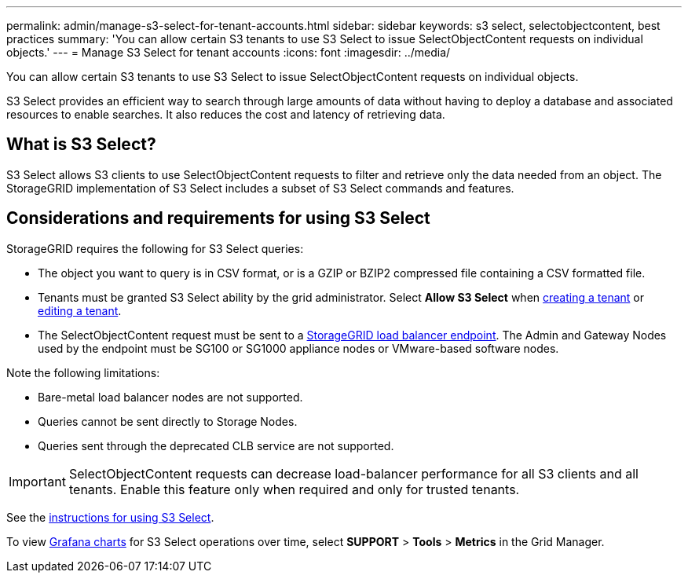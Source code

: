 ---
permalink: admin/manage-s3-select-for-tenant-accounts.html
sidebar: sidebar
keywords: s3 select, selectobjectcontent, best practices
summary: 'You can allow certain S3 tenants to use S3 Select to issue SelectObjectContent requests on individual objects.'
---
= Manage S3 Select for tenant accounts
:icons: font
:imagesdir: ../media/

[.lead]
You can allow certain S3 tenants to use S3 Select to issue SelectObjectContent requests on individual objects. 

S3 Select provides an efficient way to search through large amounts of data without having to deploy a database and associated resources to enable searches. It also reduces the cost and latency of retrieving data.

== What is S3 Select?

S3 Select allows S3 clients to use SelectObjectContent requests to filter and retrieve only the data needed from an object. The StorageGRID implementation of S3 Select includes a subset of S3 Select commands and features.

== Considerations and requirements for using S3 Select

StorageGRID requires the following for S3 Select queries:

* The object you want to query is in CSV format, or is a GZIP or BZIP2 compressed file containing a CSV formatted file.
* Tenants must be granted S3 Select ability by the grid administrator. Select *Allow S3 Select* when xref:creating-tenant-account.adoc[creating a tenant] or xref:editing-tenant-account.adoc[editing a tenant].
* The SelectObjectContent request must be sent to a xref:managing-load-balancing.adoc[StorageGRID load balancer endpoint]. The Admin and Gateway Nodes used by the endpoint must be SG100 or SG1000 appliance nodes or VMware-based software nodes.

Note the following limitations:

* Bare-metal load balancer nodes are not supported.
* Queries cannot be sent directly to Storage Nodes.
* Queries sent through the deprecated CLB service are not supported.

IMPORTANT: SelectObjectContent requests can decrease load-balancer performance for all S3 clients and all tenants. Enable this feature only when required and only for trusted tenants.

See the xref:../s3/use-s3-select.adoc[instructions for using S3 Select].

To view xref:../monitor/reviewing-support-metrics.adoc[Grafana charts] for S3 Select operations over time, select *SUPPORT* > *Tools* > *Metrics* in the Grid Manager.
